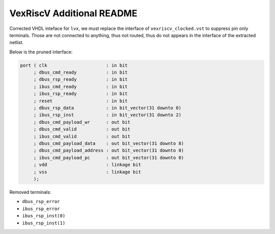
==========================
VexRiscV Additional README
==========================


Corrected VHDL inteface for ``lvx``, we must replace the interface
of ``vexriscv_clocked.vst`` to suppress pin only terminals. Those
are not connected to anything, thus not routed, thus do not appears
in the interface of the extracted netlist.

Below is the pruned interface:

.. code-block:: vhdl

    port ( clk                      : in bit
         ; dbus_cmd_ready           : in bit
         ; dbus_rsp_ready           : in bit
         ; ibus_cmd_ready           : in bit
         ; ibus_rsp_ready           : in bit
         ; reset                    : in bit
         ; dbus_rsp_data            : in bit_vector(31 downto 0)
         ; ibus_rsp_inst            : in bit_vector(31 downto 2)
         ; dbus_cmd_payload_wr      : out bit
         ; dbus_cmd_valid           : out bit
         ; ibus_cmd_valid           : out bit
         ; dbus_cmd_payload_data    : out bit_vector(31 downto 8)
         ; dbus_cmd_payload_address : out bit_vector(31 downto 0)
         ; ibus_cmd_payload_pc      : out bit_vector(31 downto 0)
         ; vdd                      : linkage bit
         ; vss                      : linkage bit
         );

Removed terminals:

* ``dbus_rsp_error``
* ``ibus_rsp_error``
* ``ibus_rsp_inst(0)``
* ``ibus_rsp_inst(1)``

